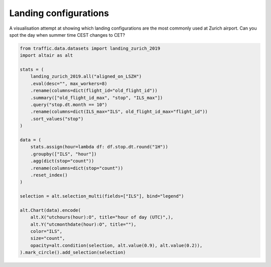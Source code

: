 Landing configurations
======================

A visualisation attempt at showing which landing configurations are the most commonly used at Zurich airport. Can you spot the day when summer time CEST changes to CET?

.. raw:: html

    <div id="landing_configuration"></div>

    <script type="text/javascript">
      var spec = "../_static/landing_configuration.json";
      vegaEmbed('#landing_configuration', spec)
      .then(result => console.log(result))
      .catch(console.warn);
    </script>

.. code:: python

    from traffic.data.datasets import landing_zurich_2019
    import altair as alt

    stats = (
        landing_zurich_2019.all("aligned_on_LSZH")
        .eval(desc="", max_workers=8)
        .rename(columns=dict(flight_id="old_flight_id"))
        .summary(["old_flight_id_max", "stop", "ILS_max"])
        .query("stop.dt.month == 10")
        .rename(columns=dict(ILS_max="ILS", old_flight_id_max="flight_id"))
        .sort_values("stop")
    )

    data = (
        stats.assign(hour=lambda df: df.stop.dt.round("1H"))
        .groupby(["ILS", "hour"])
        .agg(dict(stop="count"))
        .rename(columns=dict(stop="count"))
        .reset_index()
    )

    selection = alt.selection_multi(fields=["ILS"], bind="legend")

    alt.Chart(data).encode(
        alt.X("utchours(hour):O", title="hour of day (UTC)",),
        alt.Y("utcmonthdate(hour):O", title=""),
        color="ILS",
        size="count",
        opacity=alt.condition(selection, alt.value(0.9), alt.value(0.2)),
    ).mark_circle().add_selection(selection)